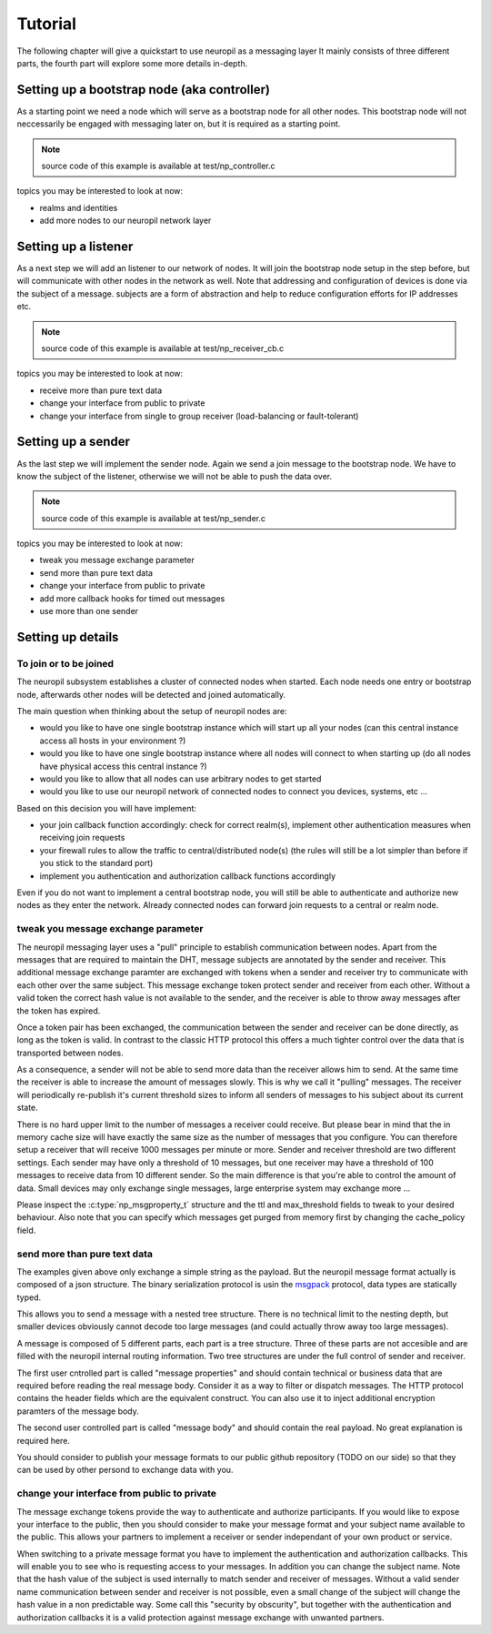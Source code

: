 Tutorial
********

The following chapter will give a quickstart to use neuropil as a messaging layer
It mainly consists of three different parts, the fourth part will explore some more details in-depth.


********************************************
Setting up a bootstrap node (aka controller)
********************************************

As a starting point we need a node which will serve as a bootstrap node for all other nodes.
This bootstrap node will not neccessarily be engaged with messaging later on, but it is required
as a starting point.

.. NOTE::
   source code of this example is available at test/np_controller.c

.. include-comment:: ../../test/neuropil_controller.c


topics you may be interested to look at now:

* realms and identities
* add more nodes to our neuropil network layer

.. raw:: html

   <hr width=200>

*********************
Setting up a listener
*********************

As a next step we will add an listener to our network of nodes. It will join the bootstrap node setup
in the step before, but will communicate with other nodes in the network as well. Note that addressing
and configuration of devices is done via the subject of a message. subjects are a form of abstraction and
help to reduce configuration efforts for IP addresses etc.

.. NOTE::
   source code of this example is available at test/np_receiver_cb.c

.. include-comment:: ../../test/neuropil_receiver_cb.c

topics you may be interested to look at now:

* receive more than pure text data
* change your interface from public to private
* change your interface from single to group receiver (load-balancing or fault-tolerant)

.. raw:: html

   <hr width=200>

*******************
Setting up a sender
*******************

As the last step we will implement the sender node. Again we send a join message to the bootstrap node.
We have to know the subject of the listener, otherwise we will not be able to push the data over.

.. NOTE::
   source code of this example is available at test/np_sender.c

.. include-comment:: ../../test/neuropil_sender.c

topics you may be interested to look at now:

* tweak you message exchange parameter
* send more than pure text data
* change your interface from public to private
* add more callback hooks for timed out messages
* use more than one sender

.. raw:: html

   <hr width=200>

******************
Setting up details
******************

.. _to_join_or_to_be_joined:

To join or to be joined
-----------------------

The neuropil subsystem establishes a cluster of connected nodes when started. Each node needs one entry or bootstrap
node, afterwards other nodes will be detected and joined automatically.

The main question when thinking about the setup of neuropil nodes are:

* would you like to have one single bootstrap instance which will start up all your nodes
  (can this central instance access all hosts in your environment ?)
* would you like to have one single bootstrap instance where all nodes will connect to when starting up
  (do all nodes have physical access this central instance ?)
* would you like to allow that all nodes can use arbitrary nodes to get started
* would you like to use our neuropil network of connected nodes to connect you devices, systems, etc ...

Based on this decision you will have implement:

* your join callback function accordingly: check for correct realm(s), 
  implement other authentication measures when receiving join requests
* your firewall rules to allow the traffic to central/distributed node(s) 
  (the rules will still be a lot simpler than before if you stick to the standard port)
* implement you authentication and authorization callback functions accordingly

Even if you do not want to implement a central bootstrap node, you will still be able to authenticate
and authorize new nodes as they enter the network. Already connected nodes can forward join requests 
to a central or realm node.

.. raw:: html

   <hr width=200>


.. _tweak_your_mx_parameter:

tweak you message exchange parameter
------------------------------------

The neuropil messaging layer uses a "pull" principle to establish communication between nodes. Apart from the 
messages that are required to maintain the DHT, message subjects are annotated by the sender and receiver. This
additional message exchange paramter are exchanged with tokens when a sender and receiver try to communicate with each 
other over the same subject. This message exchange token protect sender and receiver from each other. Without a valid
token the correct hash value is not available to the sender, and the receiver is able to throw away messages after the 
token has expired.

Once a token pair has been exchanged, the communication between the sender and receiver can be done directly, as
long as the token is valid. In contrast to the classic HTTP protocol this offers a much tighter control over the data
that is transported between nodes.

As a consequence, a sender will not be able to send more data than the receiver allows him to send. At the same time
the receiver is able to increase the amount of messages slowly. This is why we call it "pulling" messages. The receiver
will periodically re-publish it's current threshold sizes to inform all senders of messages to his subject about its 
current state.

There is no hard upper limit to the number of messages a receiver could receive. But please bear in mind that the in 
memory cache size will have exactly the same size as the number of messages that you configure. You can therefore setup
a receiver that will receive 1000 messages per minute or more. Sender and receiver threshold are two different settings.
Each sender may have only a threshold of 10 messages, but one receiver may have a threshold of 100 messages to receive
data from 10 different sender. 
So the main difference is that you're able to control the amount of data. Small devices may only exchange single 
messages, large enterprise system may exchange more ...

Please inspect the :c:type:`np_msgproperty_t` structure and the ttl and max_threshold fields to tweak to your desired
behaviour. Also note that you can specify which messages get purged from memory first by changing the cache_policy 
field.

.. raw:: html

   <hr width=200>


.. _send_more_than_pure_text:

send more than pure text data
-----------------------------

The examples given above only exchange a simple string as the payload. But the neuropil message format actually is
composed of a json structure. The binary serialization protocol is usin the `msgpack`_ protocol, data types are 
statically typed.

This allows you to send a message with a nested tree structure. There is no technical limit to the nesting depth, but 
smaller devices obviously cannot decode too large messages (and could actually throw away too large messages).

A message is composed of 5 different parts, each part is a tree structure. Three of these parts are not accesible 
and are filled with the neuropil internal routing information. Two tree structures are under the full control of sender
and receiver. 

The first user cntrolled part is called "message properties" and should contain technical or business data that are
required before reading the real message body. Consider it as a way to filter or dispatch messages. The HTTP protocol 
contains the header fields which are the equivalent construct. You can also use it to inject additional encryption
paramters of the message body.

The second user controlled part is called "message body" and should contain the real payload. No great explanation is 
required here.

You should consider to publish your message formats to our public github repository (TODO on our side) so that they can
be used by other persond to exchange data with you.

.. raw:: html

   <hr width=200>


.. _change_interface_from_public_to_private:

change your interface from public to private
--------------------------------------------

The message exchange tokens provide the way to authenticate and authorize participants. If you would like to expose your
interface to the public, then you should consider to make your message format and your subject name available to the 
public. This allows your partners to implement a receiver or sender independant of your own product or service.

When switching to a private message format you have to implement the authentication and authorization callbacks. This
will enable you to see who is requesting access to your messages. In addition you can change the subject name. Note that
the hash value of the subject is used internally to match sender and receiver of messages. Without a valid sender name
communication between sender and receiver is not possible, even a small change of the subject will change the hash value
in a non predictable way. Some call this "security by obscurity", but together with the authentication and authorization
callbacks it is a valid protection against message exchange with unwanted partners. 



.. _msgpack: https://www.msgpack.org/
